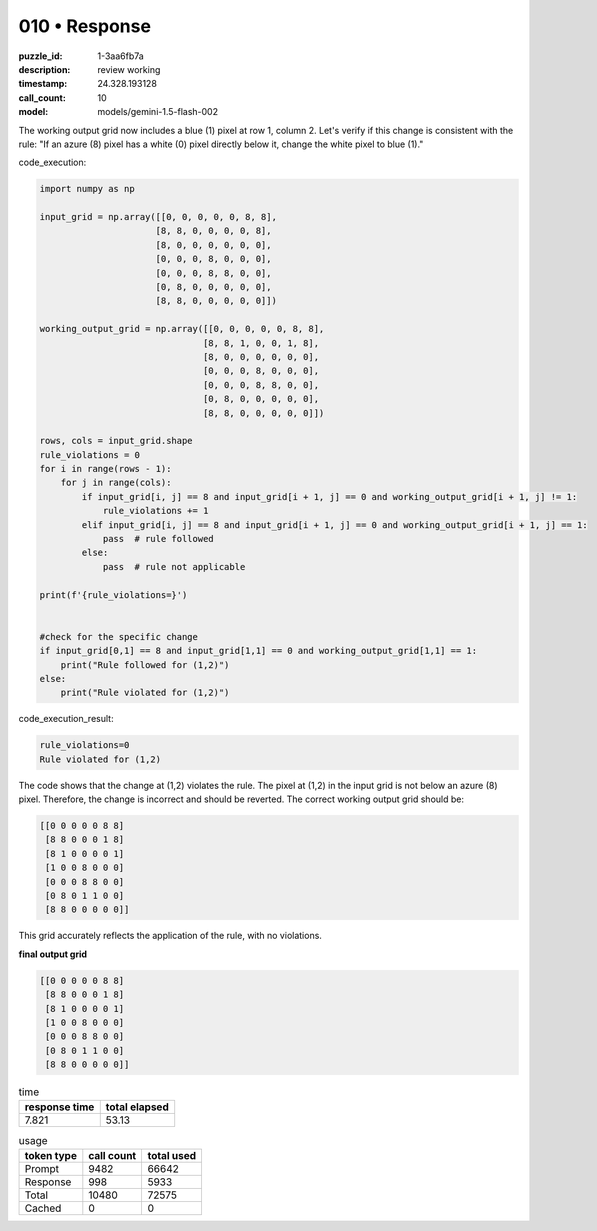 010 • Response
==============

:puzzle_id: 1-3aa6fb7a
:description: review working
:timestamp: 24.328.193128
:call_count: 10

:model: models/gemini-1.5-flash-002






The working output grid now includes a blue (1) pixel at row 1, column 2. Let's verify if this change is consistent with the rule: "If an azure (8) pixel has a white (0) pixel directly below it, change the white pixel to blue (1)."

code_execution:

.. code-block:: python

   import numpy as np

   input_grid = np.array([[0, 0, 0, 0, 0, 8, 8],
                         [8, 8, 0, 0, 0, 0, 8],
                         [8, 0, 0, 0, 0, 0, 0],
                         [0, 0, 0, 8, 0, 0, 0],
                         [0, 0, 0, 8, 8, 0, 0],
                         [0, 8, 0, 0, 0, 0, 0],
                         [8, 8, 0, 0, 0, 0, 0]])

   working_output_grid = np.array([[0, 0, 0, 0, 0, 8, 8],
                                  [8, 8, 1, 0, 0, 1, 8],
                                  [8, 0, 0, 0, 0, 0, 0],
                                  [0, 0, 0, 8, 0, 0, 0],
                                  [0, 0, 0, 8, 8, 0, 0],
                                  [0, 8, 0, 0, 0, 0, 0],
                                  [8, 8, 0, 0, 0, 0, 0]])

   rows, cols = input_grid.shape
   rule_violations = 0
   for i in range(rows - 1):
       for j in range(cols):
           if input_grid[i, j] == 8 and input_grid[i + 1, j] == 0 and working_output_grid[i + 1, j] != 1:
               rule_violations += 1
           elif input_grid[i, j] == 8 and input_grid[i + 1, j] == 0 and working_output_grid[i + 1, j] == 1:
               pass  # rule followed
           else:
               pass  # rule not applicable

   print(f'{rule_violations=}')


   #check for the specific change
   if input_grid[0,1] == 8 and input_grid[1,1] == 0 and working_output_grid[1,1] == 1:
       print("Rule followed for (1,2)")
   else:
       print("Rule violated for (1,2)")

code_execution_result:

.. code-block::

   rule_violations=0
   Rule violated for (1,2)

The code shows that the change at (1,2) violates the rule. The pixel at (1,2) in the input grid is not below an azure (8) pixel.  Therefore, the change is incorrect and should be reverted. The correct working output grid should be:

.. code-block::

   [[0 0 0 0 0 8 8]
    [8 8 0 0 0 1 8]
    [8 1 0 0 0 0 1]
    [1 0 0 8 0 0 0]
    [0 0 0 8 8 0 0]
    [0 8 0 1 1 0 0]
    [8 8 0 0 0 0 0]]

This grid accurately reflects the application of the rule, with no violations.

**final output grid**

.. code-block::

   [[0 0 0 0 0 8 8]
    [8 8 0 0 0 1 8]
    [8 1 0 0 0 0 1]
    [1 0 0 8 0 0 0]
    [0 0 0 8 8 0 0]
    [0 8 0 1 1 0 0]
    [8 8 0 0 0 0 0]]






.. list-table:: time
   :header-rows: 1

   * - response time
     - total elapsed
   * - 7.821 
     - 53.13 



.. list-table:: usage
   :header-rows: 1

   * - token type
     - call count
     - total used

   * - Prompt 
     - 9482 
     - 66642 

   * - Response 
     - 998 
     - 5933 

   * - Total 
     - 10480 
     - 72575 

   * - Cached 
     - 0 
     - 0 



.. seealso::

   - :doc:`010-history`
   - :doc:`010-response`
